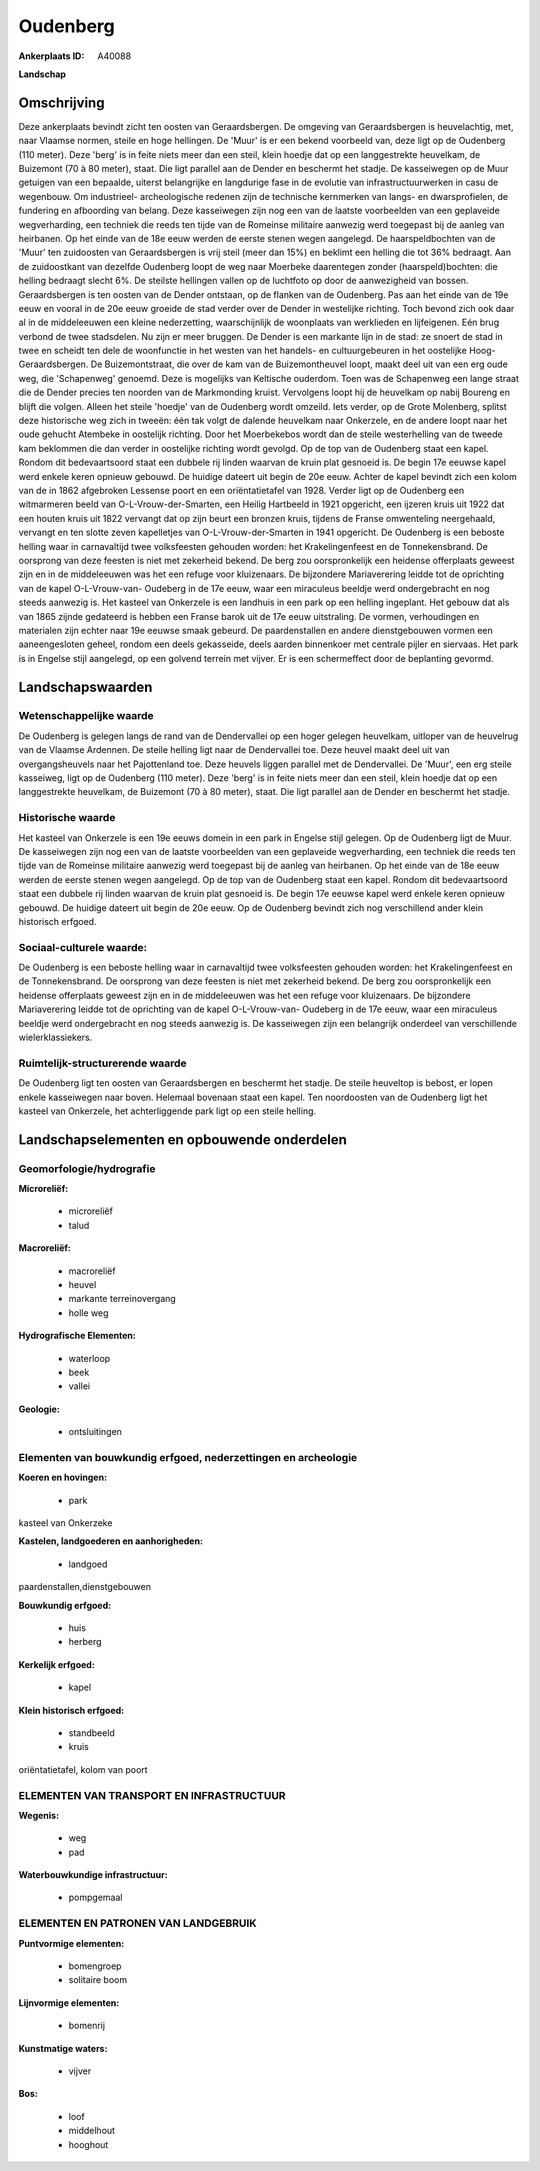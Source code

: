 Oudenberg
=========

:Ankerplaats ID: A40088


**Landschap**



Omschrijving
------------

Deze ankerplaats bevindt zicht ten oosten van Geraardsbergen. De
omgeving van Geraardsbergen is heuvelachtig, met, naar Vlaamse normen,
steile en hoge hellingen. De 'Muur' is er een bekend voorbeeld van, deze
ligt op de Oudenberg (110 meter). Deze 'berg' is in feite niets meer dan
een steil, klein hoedje dat op een langgestrekte heuvelkam, de Buizemont
(70 à 80 meter), staat. Die ligt parallel aan de Dender en beschermt het
stadje. De kasseiwegen op de Muur getuigen van een bepaalde, uiterst
belangrijke en langdurige fase in de evolutie van infrastructuurwerken
in casu de wegenbouw. Om industrieel- archeologische redenen zijn de
technische kernmerken van langs- en dwarsprofielen, de fundering en
afboording van belang. Deze kasseiwegen zijn nog een van de laatste
voorbeelden van een geplaveide wegverharding, een techniek die reeds ten
tijde van de Romeinse militaire aanwezig werd toegepast bij de aanleg
van heirbanen. Op het einde van de 18e eeuw werden de eerste stenen
wegen aangelegd. De haarspeldbochten van de 'Muur' ten zuidoosten van
Geraardsbergen is vrij steil (meer dan 15%) en beklimt een helling die
tot 36% bedraagt. Aan de zuidoostkant van dezelfde Oudenberg loopt de
weg naar Moerbeke daarentegen zonder (haarspeld)bochten: die helling
bedraagt slecht 6%. De steilste hellingen vallen op de luchtfoto op door
de aanwezigheid van bossen. Geraardsbergen is ten oosten van de Dender
ontstaan, op de flanken van de Oudenberg. Pas aan het einde van de 19e
eeuw en vooral in de 20e eeuw groeide de stad verder over de Dender in
westelijke richting. Toch bevond zich ook daar al in de middeleeuwen een
kleine nederzetting, waarschijnlijk de woonplaats van werklieden en
lijfeigenen. Eén brug verbond de twee stadsdelen. Nu zijn er meer
bruggen. De Dender is een markante lijn in de stad: ze snoert de stad in
twee en scheidt ten dele de woonfunctie in het westen van het handels-
en cultuurgebeuren in het oostelijke Hoog- Geraardsbergen. De
Buizemontstraat, die over de kam van de Buizemontheuvel loopt, maakt
deel uit van een erg oude weg, die 'Schapenweg' genoemd. Deze is
mogelijks van Keltische ouderdom. Toen was de Schapenweg een lange
straat die de Dender precies ten noorden van de Markmonding kruist.
Vervolgens loopt hij de heuvelkam op nabij Boureng en blijft die volgen.
Alleen het steile 'hoedje' van de Oudenberg wordt omzeild. Iets verder,
op de Grote Molenberg, splitst deze historische weg zich in tweeën: één
tak volgt de dalende heuvelkam naar Onkerzele, en de andere loopt naar
het oude gehucht Atembeke in oostelijk richting. Door het Moerbekebos
wordt dan de steile westerhelling van de tweede kam beklommen die dan
verder in oostelijke richting wordt gevolgd. Op de top van de Oudenberg
staat een kapel. Rondom dit bedevaartsoord staat een dubbele rij linden
waarvan de kruin plat gesnoeid is. De begin 17e eeuwse kapel werd enkele
keren opnieuw gebouwd. De huidige dateert uit begin de 20e eeuw. Achter
de kapel bevindt zich een kolom van de in 1862 afgebroken Lessense poort
en een oriëntatietafel van 1928. Verder ligt op de Oudenberg een
witmarmeren beeld van O-L-Vrouw-der-Smarten, een Heilig Hartbeeld in
1921 opgericht, een ijzeren kruis uit 1922 dat een houten kruis uit 1822
vervangt dat op zijn beurt een bronzen kruis, tijdens de Franse
omwenteling neergehaald, vervangt en ten slotte zeven kapelletjes van
O-L-Vrouw-der-Smarten in 1941 opgericht. De Oudenberg is een beboste
helling waar in carnavaltijd twee volksfeesten gehouden worden: het
Krakelingenfeest en de Tonnekensbrand. De oorsprong van deze feesten is
niet met zekerheid bekend. De berg zou oorspronkelijk een heidense
offerplaats geweest zijn en in de middeleeuwen was het een refuge voor
kluizenaars. De bijzondere Mariaverering leidde tot de oprichting van de
kapel O-L-Vrouw-van- Oudeberg in de 17e eeuw, waar een miraculeus
beeldje werd ondergebracht en nog steeds aanwezig is. Het kasteel van
Onkerzele is een landhuis in een park op een helling ingeplant. Het
gebouw dat als van 1865 zijnde gedateerd is hebben een Franse barok uit
de 17e eeuw uitstraling. De vormen, verhoudingen en materialen zijn
echter naar 19e eeuwse smaak gebeurd. De paardenstallen en andere
dienstgebouwen vormen een aaneengesloten geheel, rondom een deels
gekasseide, deels aarden binnenkoer met centrale pijler en siervaas. Het
park is in Engelse stijl aangelegd, op een golvend terrein met vijver.
Er is een schermeffect door de beplanting gevormd.



Landschapswaarden
-----------------


Wetenschappelijke waarde
~~~~~~~~~~~~~~~~~~~~~~~~

De Oudenberg is gelegen langs de rand van de Dendervallei op een
hoger gelegen heuvelkam, uitloper van de heuvelrug van de Vlaamse
Ardennen. De steile helling ligt naar de Dendervallei toe. Deze heuvel
maakt deel uit van overgangsheuvels naar het Pajottenland toe. Deze
heuvels liggen parallel met de Dendervallei. De 'Muur', een erg steile
kasseiweg, ligt op de Oudenberg (110 meter). Deze 'berg' is in feite
niets meer dan een steil, klein hoedje dat op een langgestrekte
heuvelkam, de Buizemont (70 à 80 meter), staat. Die ligt parallel aan de
Dender en beschermt het stadje.

Historische waarde
~~~~~~~~~~~~~~~~~~


Het kasteel van Onkerzele is een 19e eeuws domein in een park in
Engelse stijl gelegen. Op de Oudenberg ligt de Muur. De kasseiwegen zijn
nog een van de laatste voorbeelden van een geplaveide wegverharding, een
techniek die reeds ten tijde van de Romeinse militaire aanwezig werd
toegepast bij de aanleg van heirbanen. Op het einde van de 18e eeuw
werden de eerste stenen wegen aangelegd. Op de top van de Oudenberg
staat een kapel. Rondom dit bedevaartsoord staat een dubbele rij linden
waarvan de kruin plat gesnoeid is. De begin 17e eeuwse kapel werd enkele
keren opnieuw gebouwd. De huidige dateert uit begin de 20e eeuw. Op de
Oudenberg bevindt zich nog verschillend ander klein historisch erfgoed.


Sociaal-culturele waarde:
~~~~~~~~~~~~~~~~~~~~~~~~


De Oudenberg is een beboste helling waar
in carnavaltijd twee volksfeesten gehouden worden: het Krakelingenfeest
en de Tonnekensbrand. De oorsprong van deze feesten is niet met
zekerheid bekend. De berg zou oorspronkelijk een heidense offerplaats
geweest zijn en in de middeleeuwen was het een refuge voor kluizenaars.
De bijzondere Mariaverering leidde tot de oprichting van de kapel
O-L-Vrouw-van- Oudeberg in de 17e eeuw, waar een miraculeus beeldje werd
ondergebracht en nog steeds aanwezig is. De kasseiwegen zijn een
belangrijk onderdeel van verschillende wielerklassiekers.

Ruimtelijk-structurerende waarde
~~~~~~~~~~~~~~~~~~~~~~~~~~~~~~~~

De Oudenberg ligt ten oosten van Geraardsbergen en beschermt het
stadje. De steile heuveltop is bebost, er lopen enkele kasseiwegen naar
boven. Helemaal bovenaan staat een kapel. Ten noordoosten van de
Oudenberg ligt het kasteel van Onkerzele, het achterliggende park ligt
op een steile helling.



Landschapselementen en opbouwende onderdelen
--------------------------------------------



Geomorfologie/hydrografie
~~~~~~~~~~~~~~~~~~~~~~~~

**Microreliëf:**

 * microreliëf
 * talud


**Macroreliëf:**

 * macroreliëf
 * heuvel
 * markante terreinovergang
 * holle weg

**Hydrografische Elementen:**

 * waterloop
 * beek
 * vallei


**Geologie:**

 * ontsluitingen



Elementen van bouwkundig erfgoed, nederzettingen en archeologie
~~~~~~~~~~~~~~~~~~~~~~~~~~~~~~~~~~~~~~~~~~~~~~~~~~~~~~~~~~~~~~~

**Koeren en hovingen:**

 * park


kasteel van Onkerzeke

**Kastelen, landgoederen en aanhorigheden:**

 * landgoed


paardenstallen,dienstgebouwen

**Bouwkundig erfgoed:**

 * huis
 * herberg


**Kerkelijk erfgoed:**

 * kapel


**Klein historisch erfgoed:**

 * standbeeld
 * kruis


oriëntatietafel, kolom van poort

ELEMENTEN VAN TRANSPORT EN INFRASTRUCTUUR
~~~~~~~~~~~~~~~~~~~~~~~~~~~~~~~~~~~~~~~~~

**Wegenis:**

 * weg
 * pad


**Waterbouwkundige infrastructuur:**

 * pompgemaal



ELEMENTEN EN PATRONEN VAN LANDGEBRUIK
~~~~~~~~~~~~~~~~~~~~~~~~~~~~~~~~~~~~~

**Puntvormige elementen:**

 * bomengroep
 * solitaire boom


**Lijnvormige elementen:**

 * bomenrij

**Kunstmatige waters:**

 * vijver


**Bos:**

 * loof
 * middelhout
 * hooghout
